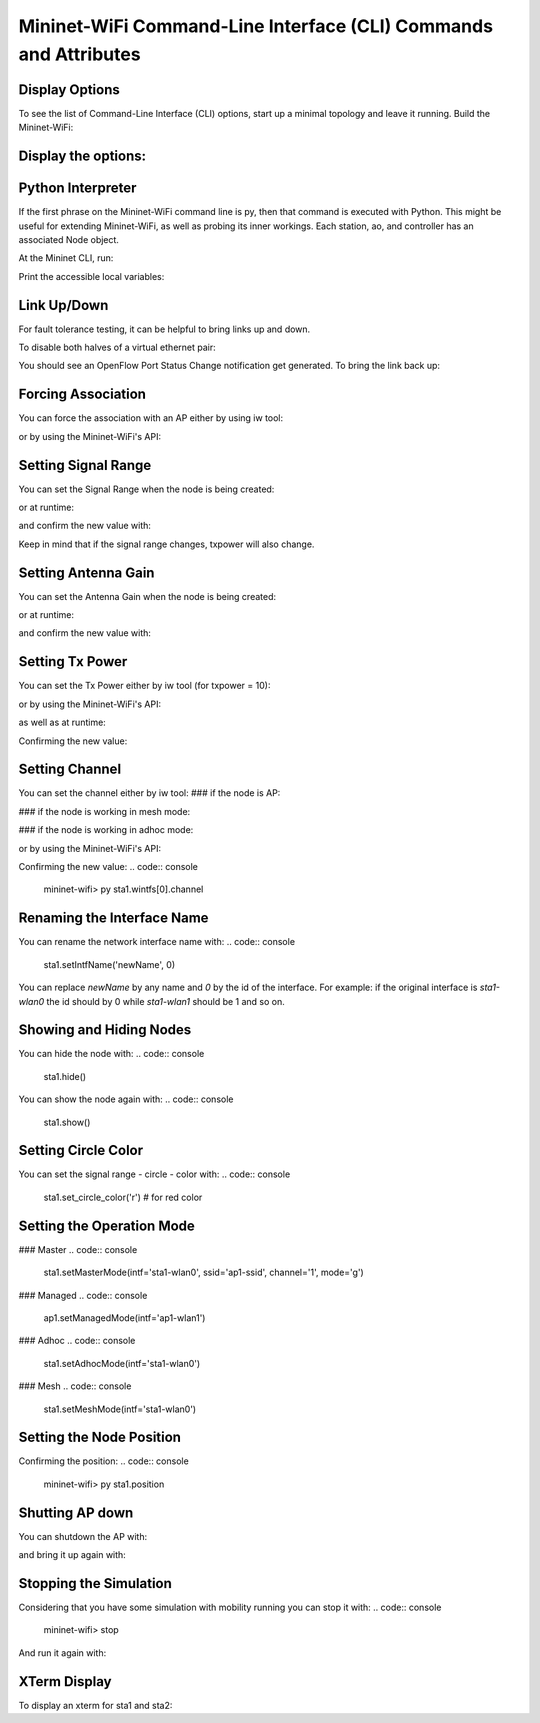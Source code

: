 ************
Mininet-WiFi Command-Line Interface (CLI) Commands and Attributes
************

Display Options
===================

To see the list of Command-Line Interface (CLI) options, start up a minimal topology and leave it running. Build the Mininet-WiFi:

.. code:: console
    $ sudo mn --wifi


Display the options:
===================

.. code:: console
    mininet-wifi> help


Python Interpreter
===================
If the first phrase on the Mininet-WiFi command line is py, then that command is executed with Python. This might be useful for extending Mininet-WiFi, as well as probing its inner workings. Each station, ao, and controller has an associated Node object.

At the Mininet CLI, run:

.. code:: console
    mininet-wifi> py 'hello ' + 'world'


Print the accessible local variables:

.. code:: console
    mininet-wifi> py locals()


Link Up/Down
===================
For fault tolerance testing, it can be helpful to bring links up and down.

To disable both halves of a virtual ethernet pair:

.. code:: console
    mininet-wifi> link ap1 sta1 down


You should see an OpenFlow Port Status Change notification get generated. To bring the link back up:

.. code:: console
    mininet-wifi> link sta1 ap1 up


Forcing Association
===================

You can force the association with an AP either by using iw tool:

.. code:: console
    mininet-wifi> sta1 iw dev sta1-wlan0 connect new-ssid


or by using the Mininet-WiFi's API:

.. code:: console
    mininet-wifi> py sta1.setAssociation(ap1, intf='sta1-wlan0')


Setting Signal Range
===================
You can set the Signal Range when the node is being created:

.. code:: console
    net.addStation(... range=10)


or at runtime:

.. code:: console
    mininet-wifi> py sta1.setRange(10, intf='sta1-wlan0')


and confirm the new value with:

.. code:: console
    mininet-wifi> py sta1.wintfs[0].range


Keep in mind that if the signal range changes, txpower will also change.

Setting Antenna Gain
===================
You can set the Antenna Gain when the node is being created:

.. code:: console
    net.addStation(... antennaGain=10)


or at runtime:

.. code:: console
    mininet-wifi> py ap1.setAntennaGain(10, intf='ap1-wlan1')


and confirm the new value with:

.. code:: console
    mininet-wifi> py sta1.wintfs[0].antennaGain


Setting Tx Power
===================

You can set the Tx Power either by iw tool (for txpower = 10):

.. code:: console
    mininet-wifi> sta1 iw dev sta1-wlan0 set txpower fixed 1000


or by using the Mininet-WiFi's API:

.. code:: console
    net.addStation(... txpower=10)


as well as at runtime:

.. code:: console
    mininet-wifi> py ap1.setTxPower(10, intf='ap1-wlan1')


Confirming the new value:

.. code:: console
    mininet-wifi> py ap1.wintfs[0].txpower


Setting Channel
===================
You can set the channel either by iw tool:
### if the node is AP:

.. code:: console
    mininet-wifi> ap1 hostapd_cli -i ap1-wlan1 chan_switch 1 2412

### if the node is working in mesh mode:

.. code:: console
    mininet-wifi> sta1 iw dev sta1-mp0 set channel 1

### if the node is working in adhoc mode:

.. code:: console
    mininet-wifi> sta1 iw dev sta1-wlan0 ibss leave
    mininet-wifi> sta1-wlan0 ibss join adhocNet 2412 02:CA:FF:EE:BA:01

or by using the Mininet-WiFi's API:

.. code:: console
    mininet-wifi> py sta1.setChannel(1, intf='ap1-wlan1')


Confirming the new value:
.. code:: console
    mininet-wifi> py sta1.wintfs[0].channel


Renaming the Interface Name
===================

You can rename the network interface name with:
.. code:: console
    sta1.setIntfName('newName', 0)


You can replace `newName` by any name and `0` by the id of the interface. For example: if the original interface is `sta1-wlan0` the id should by 0 while `sta1-wlan1` should be 1 and so on.

Showing and Hiding Nodes
===================

You can hide the node with:
.. code:: console
    sta1.hide()


You can show the node again with:
.. code:: console
    sta1.show()


Setting Circle Color
===================
You can set the signal range - circle - color with:
.. code:: console
    sta1.set_circle_color('r')  # for red color


Setting the Operation Mode
===================

### Master
.. code:: console
    sta1.setMasterMode(intf='sta1-wlan0', ssid='ap1-ssid', channel='1', mode='g')


### Managed
.. code:: console
    ap1.setManagedMode(intf='ap1-wlan1')


### Adhoc
.. code:: console
    sta1.setAdhocMode(intf='sta1-wlan0')


### Mesh
.. code:: console
    sta1.setMeshMode(intf='sta1-wlan0')


Setting the Node Position
===================
.. code:: console
    mininet-wifi> py sta1.setPosition('10,10,0') # x=10, y=10, z=0


Confirming the position:
.. code:: console
    mininet-wifi> py sta1.position


Shutting AP down
===================
You can shutdown the AP with:

.. code:: console
    mininet-wifi> py ap1.stop_()

and bring it up again with:

.. code:: console
    mininet-wifi> py ap1.start_()


Stopping the Simulation
===================
Considering that you have some simulation with mobility running you can stop it with:
.. code:: console
    mininet-wifi> stop


And run it again with:

.. code:: console
    mininet-wifi> start


XTerm Display
===================
To display an xterm for sta1 and sta2:

.. code:: console
    mininet-wifi> xterm sta1 sta2